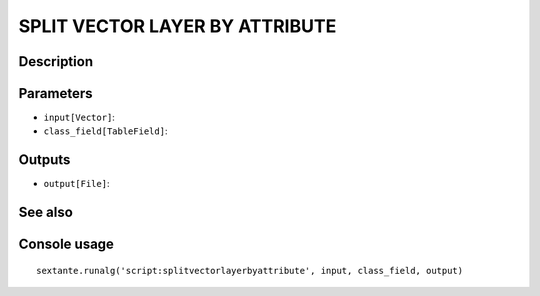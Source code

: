 SPLIT VECTOR LAYER BY ATTRIBUTE
===============================

Description
-----------

Parameters
----------

- ``input[Vector]``:
- ``class_field[TableField]``:

Outputs
-------

- ``output[File]``:

See also
---------


Console usage
-------------


::

	sextante.runalg('script:splitvectorlayerbyattribute', input, class_field, output)
